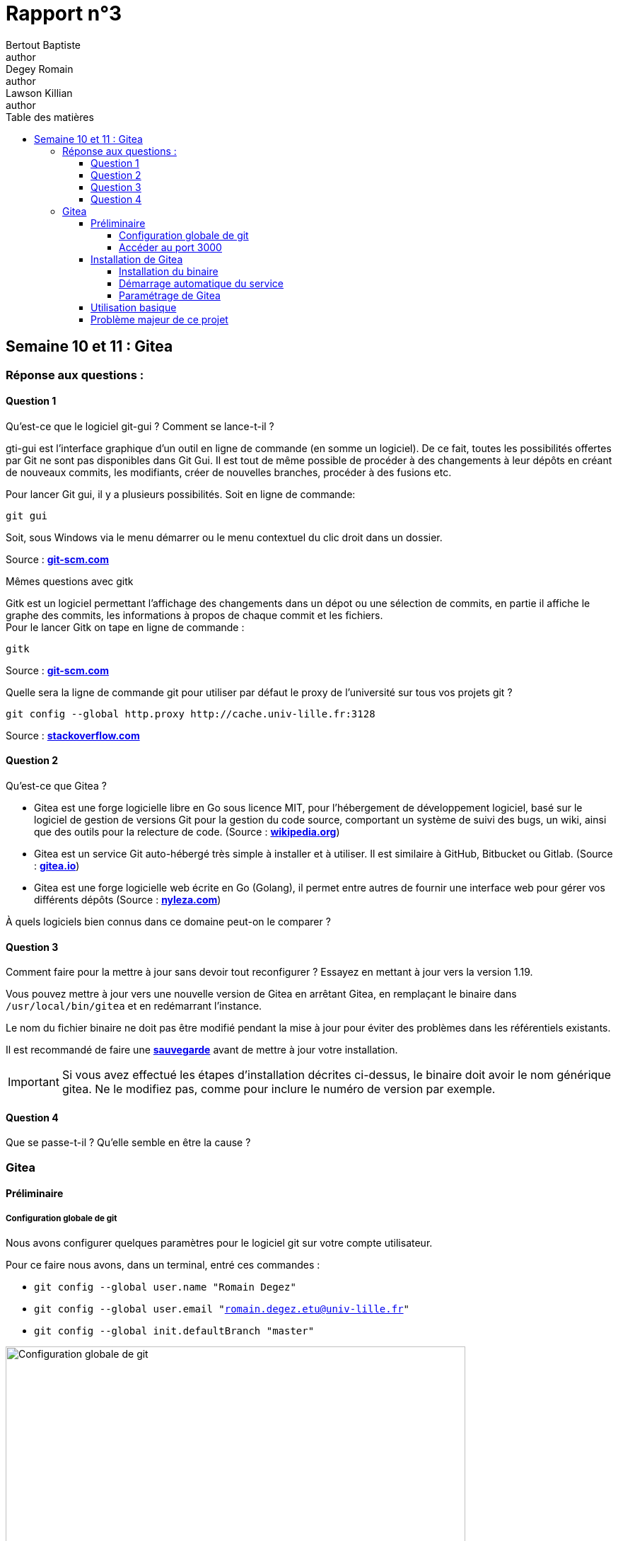 = Rapport n°3
Bertout Baptiste <author>; Degey Romain <author>; Lawson Killian <author>
:toc-title: Table des matières
:toc: left
:toclevels: 5
:icons: font
:experimental:

==  Semaine 10 et 11 : Gitea

=== Réponse aux questions : 

==== Question 1 

====

****
.Qu’est-ce que le logiciel git-gui ? Comment se lance-t-il ?
--
gti-gui est l’interface graphique d'un outil en ligne de commande (en somme un 
logiciel). De ce fait, toutes les possibilités offertes par Git ne sont pas disponibles 
dans Git Gui. Il est tout de même possible de procéder à des changements à leur 
dépôts en créant de nouveaux commits, les modifiants, créer de nouvelles branches, 
procéder à des fusions etc. +

Pour lancer Git gui, il y a plusieurs possibilités. Soit en ligne de commande: +

```bash
git gui
```

Soit, sous Windows via le menu démarrer ou le menu contextuel du clic droit dans un dossier.

Source : https://git-scm.com/docs/git-gui/[*git-scm.com*]
--
****

****
.Mêmes questions avec gitk
--
Gitk est un logiciel permettant l'affichage des changements dans un dépot ou une 
sélection de commits, en partie il affiche le graphe des commits, les informations à 
propos de chaque commit et les fichiers. +
Pour le lancer Gitk on tape en ligne de commande : +
```bash
gitk
```

Source : https://git-scm.com/docs/gitk[*git-scm.com*]
--
****

****
.Quelle sera la ligne de commande git pour utiliser par défaut le proxy de l’université sur tous vos projets git ?
--
```bash
git config --global http.proxy http://cache.univ-lille.fr:3128
```

Source : https://stackoverflow.com/questions/783811/getting-git-to-work-with-a-proxy-server-fails-with-request-timed-out[*stackoverflow.com*]
--
****
====

==== Question 2

====

****
.Qu’est-ce que Gitea ?
--
* Gitea est une forge logicielle libre en Go sous licence MIT, pour l'hébergement de développement logiciel, basé sur le logiciel de gestion de versions Git pour la gestion du code source, comportant un système de suivi des bugs, un wiki, ainsi que des outils pour la relecture de code. (Source : https://fr.wikipedia.org/wiki/Gitea[*wikipedia.org*])

* Gitea est un service Git auto-hébergé très simple à installer et à utiliser. Il est similaire à GitHub, Bitbucket ou Gitlab. (Source : https://docs.gitea.io/fr-fr/[*gitea.io*])

* Gitea est une forge logicielle web écrite en Go (Golang), il permet entre autres de fournir une interface web pour gérer vos différents dépôts (Source : https://nyleza.com/blog/decouverte-et-installation-gitea-gestionnaire-repo-git/[*nyleza.com*])
--
****

****
.À quels logiciels bien connus dans ce domaine peut-on le comparer ?
--
//TODO: répondre a la qestion
--
****
====

==== Question 3

====

****
.Comment faire pour la mettre à jour sans devoir tout reconfigurer ? Essayez en mettant à jour vers la version 1.19.
--
Vous pouvez mettre à jour vers une nouvelle version de Gitea en arrêtant Gitea, en remplaçant le binaire dans `/usr/local/bin/gitea` et en redémarrant l'instance. +

Le nom du fichier binaire ne doit pas être modifié pendant la mise à jour pour éviter des problèmes dans les référentiels existants. +

Il est recommandé de faire une https://docs.gitea.io/en-us/backup-and-restore/[*sauvegarde*] avant de mettre à jour votre installation.

IMPORTANT: Si vous avez effectué les étapes d'installation décrites ci-dessus, le binaire doit avoir le nom générique gitea. Ne le modifiez pas, comme pour inclure le numéro de version par exemple.
--
****
====

==== Question 4

====
****
.Que se passe-t-il ? Qu’elle semble en être la cause ?
--

--
****
====

=== Gitea

==== Préliminaire

=====  Configuration globale de git

====
****
Nous avons configurer quelques paramètres pour le logiciel git sur votre compte utilisateur.

Pour ce faire nous avons, dans un terminal, entré ces commandes : 

* `git config --global user.name "Romain Degez"`

* `git config --global user.email "romain.degez.etu@univ-lille.fr"`

* `git config --global init.defaultBranch "master"`

.Configuration globale de git
[#img-configuration,caption="Figure 32: "]
image::images/32.png[Configuration globale de git,650,450]
****

****
Afin d’installer le paquet git-gui nous utilissons la commande :
```bash
sudo apt-get install git-gui
```

.Installation du paquet
[#img-installation_paquet,caption="Figure 33: "]
image::images/33.png[Installation du paquet,650,450]

.Configuration globale de git
[#img-installation_paquet_2,caption="Figure 34: "]
image::images/34.png[Configuration globale de git,650,450]
****
====

=====  Accéder au port 3000

====
****
Nous avons besoin de rediriger le port 3000 de la machine physique, pour ce faire on peut entrer une commande dans le terminal ou bien le faire via l’interface graphique de virtualbox  :
****

.Ajouter en ligne de commande
****
```bash
VBoxManage modifyvm "sae203b" --natpf1 "gitea,tcp,,3000,,3000"
```

.Redirection du port 3000
[#img-vboxmanage,caption="Figure 37: "]
image::images/37.png[Redirection du port 3000,650,450]

****

.Ajouter via interface
****
* Nous sommes allé dans configuration de la machine sae203b
* Puis dans réseau
* Puis nous avons cliqué sur `redirection de ports`
* Puis nous l'avons ajouté comme sur l’image

Source : https://www.virtualbox.org/manual/UserManual.html#natforward[*virtualbox.org*]
****
====

==== Installation de Gitea

===== Installation du binaire

====
****
Tout d’abord nous avons définit par défaut le proxy de l'université dans notre bash, pour ce faire nous ajoutons dans le `.bashrc` les lignes suivantes à la fois connecté en root et à la fois en user : +

```bash
export http_proxy=http://cache.univ-lille.fr:3128
export https_proxy=http://cache.univ-lille.fr:3128
```

.export
[#img-export,caption="Figure 38: "]
image::images/40.png[Modification du fichier .bashrc,650,450]

Apèes avoir fait ça, on redémarre la machine pour appliquer le proxy par défaut

****

****
Il n’y a pas de paquets debian disponible pour le logiciel gitea, donc il faut pour cela l’installer d’une façon différente. +
Nous avons pour cela fait une installation du binaire dont la démarche est expliqué link:https://docs.gitea.io/en-us/install-from-binary/[*ici*] : 

* Tout d’abord nous allons télécharger Gitea via le ficher “gitea-1.18.5-linux-amd64” se trouvant dans le dossier de la version 1.18.5 du binaire précompilé (pour linux donc linux-amd64). 

.1.18.5
[#img-gitea_1_18_5,caption="Figure 39: "]
image::images/38.png[Recherche du fichier Gitea,650,450]

***

.1.18.5_bis
[#img-gitea_1_18_5_bis,caption="Figure 40: "]
image::images/39.png[Recherche du fichier Gitea,650,450]

* Pour le faire simplememnt, nous avons utiliser les commande : +
```bash
wget -O gitea https://dl.gitea.com/gitea/1.18.5/gitea-1.18.5-linux-amd64
chmod +x gitea
```

.wget
[#img-wget,caption="Figure 41: "]
image::images/41.png[Téléchargement du fichier Gitea,650,450]

* Il faut ensuite valider le binaire téléchargé utilisant la clé correspondante (gitea-1.18.5-linux-amd64.asc) via les commande : +
```bash
gpg --keyserver keys.openpgp.org --recv 7C9E68152594688862D62AF62D9AE806EC1592E2
gpg --verify gitea-1.18.5-linux-amd64.asc gitea-1.18.5-linux-amd64
```

.gpg
[#img-gpg,caption="Figure 42: "]
image::images/42.png[Validation du binaire,650,450] 

IMPORTANT: La vérification n'a pas fonctionnée à cause du serveur qui est down, on peut voir que la commande moulline sans que rien ne se passe, donc on a passé la vérification.

* On vérifie ensuite la version de git, celle ci doit être supérieur à 2.0 : +
```bash
git  - - version
```
Ce qui affiche : git version 2.30.2

* On crée ensuite un utilisateur pour lancer Gitea : +
```bash
adduser \
   --system \
   --shell /bin/bash \
   --gecos 'Git Version Control' \
   --group \
   --disabled-password \
   --home /home/git \
   git
```

.adduser
[#img-adduser,caption="Figure 43: "]
image::images/43.png[Création d'un utilisateur,650,450]

* On crée l'arborescence utile pour Gitea avec un ensemble de commande : +
```bash
mkdir -p /var/lib/gitea/{custom,data,log}
chown -R git:git /var/lib/gitea/
chmod -R 750 /var/lib/gitea/
mkdir /etc/gitea
chown root:git /etc/gitea
chmod 770 /etc/gitea
```

NOTE: On donne des droits d’écriture temporaire pour l’utilisateur git sur le fichier `/etc/gitea`. 

Après l'installation, il vaut mieux remettre les permissions de ce fichier en lecture seulement : +
```bash
chmod 750 /etc/gitea
chmod 640 /etc/gitea/app.ini
```

IMPORTANT: Nous avons un problème ici, impossible d’avoir accès au fichiers `app.ini`. Il n’est pas trouvable sur la machine.

* On configure l’espace de travail Gitea : +

NOTE: Si on avait envisagé de ne pas exécuter Gitea en tant que service Linux, on aurait dû exécuter cette commande pour définir cette variable d'environnement de manière (semi-)permanente afin que Gitea utilise systématiquement le bon répertoire de travail : `export GITEA_WORK_DIR=/var/lib/gitea/`

* On copie le binaire de Gitea dans un emplacement global : +
```bash
cp gitea /usr/local/bin/gitea
```

****
====

===== Démarrage automatique du service

====
****
On crée un fichier service pour l’automatisation du lancement de Gitea : +

* Pour ce faire nous utilisons la commande : +
```bash
nano /etc/systemd/system/gitea.service
```
qui nous permet de copier directement dans ce nouveau fichier.

* Nous y insérons l'ensemble du contenu de link:https://github.com/go-gitea/gitea/blob/main/contrib/systemd/gitea.service[*cette page*]

* Pour finir nous lançons gitea avec ces commandes : +
```bash
sudo systemctl enable gitea
sudo systemctl start gitea
```

****
====

===== Paramétrage de Gitea

====
****
Pour cette partie nous avons tout d’abord vérifié si la redirection du port 3000 fonctionne en utilisant la commande : 

```bash
systemctl status gitea.service
```

Cela nous affiche active (running) ce qui signifie que cela fonctionne bel et bien (voir image)
****

****
Ensuite nous paramétrons le service gitea via notre navigateur, pour ce faire nous nous rendons sur le navigateur de notre machine physique à cette url : http://localhost:3000/

.Paramétrage de gitea
[#img-configuration_gitea,caption="Figure 45: "]
image::images/45.png[Paramétrage de Gitea,650,450]

Nous avons modifier le paramétrage de Gitea sur notre navigateur : +

* Nous changeons la base de données qui sera maintenant SQLite3
* Nous avons laissé tout le reste par défaut jusqu'à la partie “Paramètres facultatifs”
* Dans cette partie nous avons modifié la partie “Paramètre de compte administrateur” :
** le nom devient : gitea
** le mot de passe : gitea
** l’email devient : git@localhost

.Modification de gitea
[#img-modification_gitea,caption="Figure 46: "]
image::images/46.png[Modification de Gitea,650,450]
****

****
IMPORTANT: Lors de la validation du paramétrage de l'installation une erreur est survenue car nous n’avions plus l'accès à `/etc/gitea/app.ini`

.Erreur sur gitea
[#img-erreur_gitea,caption="Figure 47: "]
image::images/47.png[Erreur sur gitea,650,450]

Nous avons donc donné de nouveau l'accès : 

```bash
chmod 770 /etc/gitea
chmod 770 /etc/gitea/app.ini
```

Puis avons valider l’installation de gitea

Nous avons finalement protéger de nouveaux les fichiers `/etc/gitea` et `/etc/gitea/app.ini` avec les commandes : 

```bash
chmod 750 /etc/gitea
chmod 640 /etc/gitea/app.ini
```

****
====

==== Utilisation basique

====
****
Nous avons créé un dépot via l’interface gitea :

.Dépot sur gitea
[#img-depot_gitea,caption="Figure 48: "]
image::images/48.png[Dépot sur gitea,650,450]

Nous avons eu un problème lors de l'initialisation du nom qui ne peut pas comporter d’espaces (voir image)

.Création d'un dépot gitea
[#img-nouveau_depot,caption="Figure 50: "]
image::images/50.png[Création d'un dépot gitea,650,450]

.Erreur à la création du dépot
[#img-erreur_depot,caption="Figure 51: "]
image::images/51.png[Erreur à la création du dépot,650,450]

Le dépot est créé

.Dépot créé
[#img-depot_crée,caption="Figure 52: "]
image::images/52.png[Dépot créé,650,450]

***

.Migration des données
[#img-migration_données,caption="Figure 54: "]
image::images/54.png[Migration des données sur Gitea,650,450]

***

.Migrer depuis Gitlab
[#img-gitlab,caption="Figure 55: "]
image::images/55.png[Migration des données depuis Gitlab,650,450]

***

.Nouveau dépot pour dev-oo
[#img-depot_dev-oo,caption="Figure 56: "]
image::images/56.png[Nouveau dépot Gitea pour dev-oo,650,450]
****
====

==== Problème majeur de ce projet

====
Nous avons dù refaire la VM plein de fois, puis on a découvert cette commande nous permettant d’éviter cela et d'avoir accès à nos machine en dehors de nos salle de TP : 

Se connecter à la machine : 
```bash
ssh -X [login@] ayou09
```
====